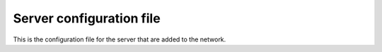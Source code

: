 Server configuration file
=========================

This is the configuration file for the server that are added to the network.
